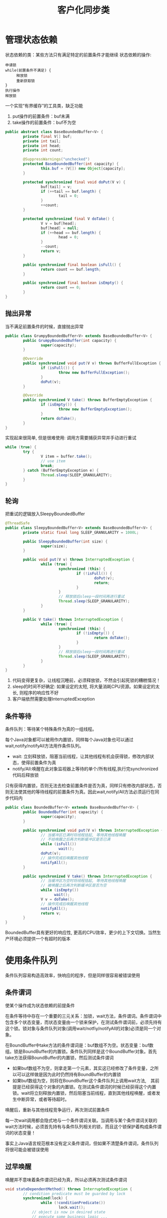 #+TITLE: 客户化同步类
#+HTML_HEAD: <link rel="stylesheet" type="text/css" href="css/main.css" />
#+OPTIONS: num:nil timestamp:nil
#+HTML_LINK_UP: explicit_lock.html   
#+HTML_LINK_HOME: jcip.html
* 管理状态依赖
状态依赖的类：某些方法只有满足特定的前置条件才能继续
状态依赖的操作:
#+BEGIN_SRC
  申请锁  
  while(前置条件不满足) {  
       释放锁
       重新获取锁  
  }  
  执行操作  
  释放锁  
#+END_SRC

一个实现“有界缓存”的工具类，缺乏功能
1. put操作的前置条件：buf未满
2. take操作的前置条件：buf不为空　
#+BEGIN_SRC java
  public abstract class BaseBoundedBuffer<V> {  
          private final V[] buf;  
          private int tail;  
          private int head;  
          private int count;  
    
          @SuppressWarnings("unchecked")  
          protected BaseBoundedBuffer(int capacity) {  
                  this.buf = (V[]) new Object[capacity];  
          }  
    
          protected synchronized final void doPut(V v) {  
                  buf[tail] = v;  
                  if (++tail == buf.length) {  
                          tail = 0;  
                  }  
                  ++count;  
          }  
    
          protected synchronized final V doTake() {  
                  V v = buf[head];  
                  buf[head] = null;  
                  if (++head == buf.length) {  
                          head = 0;  
                  }  
                  --count;  
                  return v;  
          }  
    
          public synchronized final boolean isFull() {  
                  return count == buf.length;  
          }  
    
          public synchronized final boolean isEmpty() {  
                  return count == 0;  
          }
  }   
#+END_SRC

** 抛出异常
当不满足前置条件的时候，直接抛出异常
   #+BEGIN_SRC java
     public class GrumpyBoundedBuffer<V> extends BaseBoundedBuffer<V> {
             public GrumpyBoundedBuffer(int capacity) {
                     super(capacity);
             }
         
             @Override
             public synchronized void put(V v) throws BufferFullException {
                     if (isFull()) {
                             throw new BufferFullException();
                     }
                     doPut(v);
             }

             @Override
             public synchronized V take() throws BufferEmptyException {
                     if (isEmpty()) {
                             throw new BufferEmptyException();
                     }
                     return doTake();
             }
     }

   #+END_SRC
实现起来很简单, 但是很难使用: 调用方需要捕获异常并手动进行重试
#+BEGIN_SRC java
  while (true) {
          try {
                  V item = buffer.take();
                  // use item
                  break;
          } catch (BufferEmptyException e) {
                  Thread.sleep(SLEEP_GRANULARITY);
          }
  }
#+END_SRC

** 轮询
把重试的逻辑放入SleepyBoundedBuffer
   #+BEGIN_SRC java
     @ThreadSafe
     public class SleepyBoundedBuffer<V> extends BaseBoundedBuffer<V> {
             private static final long SLEEP_GRANULARITY = 1000L;

             public SleepyBoundedBuffer(int size) {
                     super(size);
             }

             public void put(V v) throws InterruptedException {
                     while (true) {
                             synchronized (this) {
                                     if (!isFull()) {
                                             doPut(v);
                                             return;
                                     }
                             }
                             // 释放锁后sleep一段时间再进行重试  
                             Thread.sleep(SLEEP_GRANULARITY);
                     }
             }

             public V take() throws InterruptedException {
                     while (true) {
                             synchronized (this) {
                                     if (!isEmpty()) {
                                             return doTake();
                                     }
                             }
                             // 释放锁后sleep一段时间再进行重试  
                             Thread.sleep(SLEEP_GRANULARITY);
                     }
             }
     }
   #+END_SRC
1. 代码变得更复杂，让线程沉睡前，必须释放锁，不然会引起死锁的糟糕情况！
2. sleep的时间不好确定: 如果设定的太短, 将大量消耗CPU资源。如果设定的太长, 则程序的响应性不好
3. 客户端依然需要处理InterruptedException

** 条件等待
条件队列：等待某个特殊条件为真的一组线程。

每个Java对象都可以被用作内置锁，同样每个Java对象也可以通过wait,notify/notifyAll方法用作条件队列。
- wait: 立刻释放锁，阻塞当前线程，让其他线程有机会获得锁，修改内部状态，使得前置条件为真
- notify/All:唤醒在此对象监视器上等待的单个/所有线程,执行完synchronized代码后释放锁 

只有获得内置锁，否则无法去检查前置条件是否为真，同样只有修改内部状态，否则无法使其他的等待线程的前置条件为真。因此wait,notify/All方法必须运行在同步代码内

#+BEGIN_SRC java
  public class BoundedBuffer<V> extends BaseBoundedBuffer<V> {
          public BoundedBuffer(int capacity) {
                  super(capacity);
          }

          public synchronized void put(V v) throws InterruptedException {
                  // 当缓冲区已满时将线程挂起, 等待其他线程唤醒  
                  // 不给唤醒之后再次判断缓冲区是否已满         
                  while (isFull())
                          wait();
                  doPut(v);
                  // 操作完成后唤醒其他线程  
                  notifyAll();
          }

          public synchronized V take() throws InterruptedException {
                  // 当缓冲区为空时将线程挂起, 等待其他线程唤醒  
                  // 被唤醒之后再次判断缓冲区是否为空  
                  while (isEmpty())
                        wait();
                  V v = doTake();
                  // 操作完成后唤醒其他线程  
                  notifyAll();
                  return v;
          }
  }
#+END_SRC
BoundedBuffer具有更好的响应性, 更高的CPU效率，更少的上下文切换。当然生产环境必须提供一个有超时的版本

* 使用条件队列
条件队列容易构造高效率，快响应的程序，但是同样很容易被错误使用

** 条件谓词
使某个操作成为状态依赖的前提条件

在条件等待中存在一个重要的三元关系：加锁，wait方法，条件谓词。条件谓词中包含多个状态变量，而状态变量由一个锁来保护，在测试条件谓词前，必须先持有这个锁。锁对象与条件队列对象(调用wait/notfiy/notifyAll的对象)必须是同一个对象。

在BoundBuffer中take方法的条件谓词是：buf数组不为空。状态变量：buf数组。锁是BoundBuffer的内置锁。条件队列同样是这个BoundBuffer对象。首先take方法获得BoundBuffer的内置锁，然后测试条件谓词
- 如果buf数组不为空，则拿走第一个元素，其实这已经修改了条件变量，之所以可以这样做是因为此时仍然持有BoundBuffer的内置锁
- 如果buf数组为空，则将在BoundBuffer这个条件队列上调用wait方法,　其前提是已经获得这个对象的内置锁。在测试条件谓词的时候已经获得这个内置锁。wait将立刻释放内置锁，然后阻塞当前线程，直到其他线程唤醒，或者发生中断异常，或者等待超时。
唤醒后，重新与其他线程竞争运行，再次测试前置条件

每一次wait调用都会隐式地与一个条件谓词关联。当调用与某个条件谓词关联的wait方法时候，必须首先持有与条件队列相关的锁，而且这个锁保护着构成条件谓词的状态变量！　

事实上Java语言规范根本没有定义条件谓词，但如果不清楚条件谓词，条件队列将很可能会被错误使用

** 过早唤醒
唤醒并不意味着条件谓词已经为真，所以必须再次测试条件谓词
#+BEGIN_SRC java
  void stateDependentMethod() throws InterruptedException {
          // condition predicate must be guarded by lock
          synchronized(lock) {
                  while (!conditionPredicate())
                          lock.wait();
              // object is now in desired state
              // execute some business logic ...　
　　　　　　　　//don't release lock too early 
          }
  }
#+END_SRC
使用条件等待Object.wait/Condition.await:
+ 线程在开始执行前必须通过条件谓词测试
+ 在调用wait前必须测试条件谓词，在从wait返回后必须重新测试条件谓词
+ wait总是在一个循环体内
+ 确保构成条件谓词的状态变量处于条件队列的对象内置锁保护中
+ 在调用wait,notfiy,notifyAll前必须确保获得了条件队列对象的内置锁
+ 在通过条件谓词测试，但没有执行完业务操作前不能释放锁

** 丢失信号
线程必须等待一个已经为真的条件，但在开始等待前却忘记检查条件谓词

** 通知
每当在等待一个条件时，必须确保在条件谓词为真时通过某种方式发出通知。使用notfiy而不是notfiyAll通知会导致某些线程无法被唤醒

只有同时满足以下２个条件才可以使用notify,而不是notfiyAll 
1. 所有等待线程的类型相同：只有一个条件谓词与条件队列相关
2. 单进单出：条件变量的每次通知只能唤醒一个线程

基本上所有情况应该都使用notifyAll

** 子类的安全问题
要么把条件队列的等待和通知机制文档公开，要么就完全禁止子类化

** 封装条件队列
使用私有的条件队列及其内置锁，使得客户端无法对条件队列对象进行加锁操作

* 显示的Condition对象
